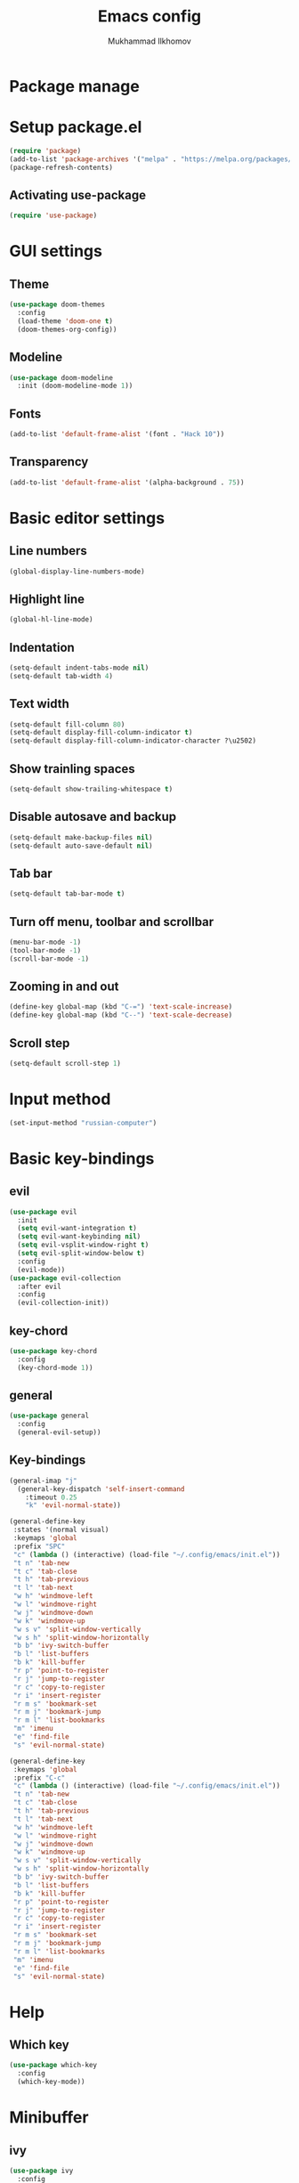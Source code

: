 #+TITLE: Emacs config
#+AUTHOR: Mukhammad Ilkhomov
#+PROPERTY: header-args :tangle /home/admin1475963/.config/emacs/init.el


* Package manage


* Setup package.el

#+BEGIN_SRC emacs-lisp
  (require 'package)
  (add-to-list 'package-archives '("melpa" . "https://melpa.org/packages/"))
  (package-refresh-contents)
#+END_SRC


** Activating use-package

#+BEGIN_SRC emacs-lisp
  (require 'use-package)
#+END_SRC


* GUI settings


** Theme

#+BEGIN_SRC emacs-lisp
  (use-package doom-themes
    :config
    (load-theme 'doom-one t)
    (doom-themes-org-config))
#+END_SRC


** Modeline

#+BEGIN_SRC emacs-lisp
  (use-package doom-modeline
    :init (doom-modeline-mode 1))
#+END_SRC


** Fonts

#+BEGIN_SRC emacs-lisp
  (add-to-list 'default-frame-alist '(font . "Hack 10"))
#+END_SRC


** Transparency

#+BEGIN_SRC emacs-lisp
  (add-to-list 'default-frame-alist '(alpha-background . 75))
#+END_SRC


* Basic editor settings

** Line numbers

#+BEGIN_SRC emacs-lisp
  (global-display-line-numbers-mode)
#+END_SRC


** Highlight line

#+BEGIN_SRC emacs-lisp
  (global-hl-line-mode)
#+END_SRC


** Indentation

#+BEGIN_SRC emacs-lisp
  (setq-default indent-tabs-mode nil)
  (setq-default tab-width 4)
#+END_SRC


** Text width

#+BEGIN_SRC emacs-lisp
  (setq-default fill-column 80)
  (setq-default display-fill-column-indicator t)
  (setq-default display-fill-column-indicator-character ?\u2502)
#+END_SRC


** Show trainling spaces

#+BEGIN_SRC emacs-lisp
  (setq-default show-trailing-whitespace t)
#+END_SRC


** Disable autosave and backup

#+BEGIN_SRC emacs-lisp
  (setq-default make-backup-files nil)
  (setq-default auto-save-default nil)
#+END_SRC


** Tab bar

#+BEGIN_SRC emacs-lisp
  (setq-default tab-bar-mode t)
#+END_SRC


** Turn off menu, toolbar and scrollbar

#+BEGIN_SRC emacs-lisp
  (menu-bar-mode -1)
  (tool-bar-mode -1)
  (scroll-bar-mode -1)
#+END_SRC


** Zooming in and out

#+BEGIN_SRC emacs-lisp
  (define-key global-map (kbd "C-=") 'text-scale-increase)
  (define-key global-map (kbd "C--") 'text-scale-decrease)
#+END_SRC


** Scroll step

#+BEGIN_SRC emacs-lisp
  (setq-default scroll-step 1)
#+END_SRC


* Input method

#+BEGIN_SRC emacs-lisp
  (set-input-method "russian-computer")
#+END_SRC


* Basic key-bindings

** evil

#+BEGIN_SRC emacs-lisp
  (use-package evil
    :init
    (setq evil-want-integration t)
    (setq evil-want-keybinding nil)
    (setq evil-vsplit-window-right t)
    (setq evil-split-window-below t)
    :config
    (evil-mode))
  (use-package evil-collection
    :after evil
    :config
    (evil-collection-init))
#+END_SRC


** key-chord

#+BEGIN_SRC emacs-lisp
  (use-package key-chord
    :config
    (key-chord-mode 1))
#+END_SRC


** general

#+BEGIN_SRC emacs-lisp
  (use-package general
    :config
    (general-evil-setup))
#+END_SRC


** Key-bindings

#+BEGIN_SRC emacs-lisp
    (general-imap "j"
      (general-key-dispatch 'self-insert-command
        :timeout 0.25
        "k" 'evil-normal-state))

    (general-define-key
     :states '(normal visual)
     :keymaps 'global
     :prefix "SPC"
     "c" (lambda () (interactive) (load-file "~/.config/emacs/init.el"))
     "t n" 'tab-new
     "t c" 'tab-close
     "t h" 'tab-previous
     "t l" 'tab-next
     "w h" 'windmove-left
     "w l" 'windmove-right
     "w j" 'windmove-down
     "w k" 'windmove-up
     "w s v" 'split-window-vertically
     "w s h" 'split-window-horizontally
     "b b" 'ivy-switch-buffer
     "b l" 'list-buffers
     "b k" 'kill-buffer
     "r p" 'point-to-register
     "r j" 'jump-to-register
     "r c" 'copy-to-register
     "r i" 'insert-register
     "r m s" 'bookmark-set
     "r m j" 'bookmark-jump
     "r m l" 'list-bookmarks
     "m" 'imenu
     "e" 'find-file
     "s" 'evil-normal-state)

    (general-define-key
     :keymaps 'global
     :prefix "C-c"
     "c" (lambda () (interactive) (load-file "~/.config/emacs/init.el"))
     "t n" 'tab-new
     "t c" 'tab-close
     "t h" 'tab-previous
     "t l" 'tab-next
     "w h" 'windmove-left
     "w l" 'windmove-right
     "w j" 'windmove-down
     "w k" 'windmove-up
     "w s v" 'split-window-vertically
     "w s h" 'split-window-horizontally
     "b b" 'ivy-switch-buffer
     "b l" 'list-buffers
     "b k" 'kill-buffer
     "r p" 'point-to-register
     "r j" 'jump-to-register
     "r c" 'copy-to-register
     "r i" 'insert-register
     "r m s" 'bookmark-set
     "r m j" 'bookmark-jump
     "r m l" 'list-bookmarks
     "m" 'imenu
     "e" 'find-file
     "s" 'evil-normal-state)
#+END_SRC


* Help

** Which key

#+BEGIN_SRC emacs-lisp
  (use-package which-key
    :config
    (which-key-mode))
#+END_SRC


* Minibuffer

** ivy

#+BEGIN_SRC emacs-lisp
  (use-package ivy
    :config
    (ivy-mode))
#+END_SRC


* Autocomplete

** auto-compete

#+BEGIN_SRC emacs-lisp
  (use-package auto-complete
    :config
    (ac-config-default))
#+END_SRC


* Org mode

** Config
#+BEGIN_SRC emacs-lisp
  (add-hook 'org-mode-hook
            (lambda () (setq display-fill-column-indicator nil)))

  (setq-default org-src-preserve-indentation nil)
  (setq-default org-catch-invisible-edits 'error)
#+END_SRC


** org-agenda

#+BEGIN_SRC emacs-lisp
  (setq-default org-agenda-files '("~/Org"))
#+END_SRC


** org-roam

#+BEGIN_SRC emacs-lisp
  (use-package org-roam
    :config
    (setq-default org-roam-directory (file-truename "~/Org"))
    (org-roam-db-autosync-mode))
#+END_SRC


** org-roam-ui

#+BEGIN_SRC emacs-lisp
  (use-package org-roam-ui)
#+END_SRC


** Key bindings

#+BEGIN_SRC emacs-lisp
  (general-define-key
   :keymaps 'org-mode-map
   "TAB" 'org-cycle)

  (general-define-key
   :prefix "C-c"
   :keymaps 'org-mode-map
   "o t" 'org-todo
   "o n f" 'org-roam-node-find
   "o n i" 'org-roam-node-insert
   "o n l" 'org-roam-buffer-toggle
   "o b d" 'org-roam-buffer-display-dedicated
   "o b t" 'org-roam-buffer-toggle
   "o i" 'org-id-get-create
   "o a" 'org-roam-alias-add)
#+END_SRC

** Templates

#+BEGIN_SRC emacs-lisp
  (setq-default org-roam-capture-templates
                '(("d" "default" plain "%?"
                   :target (file+head "%<%Y%m%d%H%M%S>-${slug}.org"
                                      "#+title: ${title}\n")
                   :unnarrowed t)
                  ("e" "entry" entry
                   :target (file+head "%<%Y%m%d%H%M%S>-${slug}.org"
                                      "#+title: ${title}\n")
                   :unarrowed t)))
#+END_SRC

* Elglot

#+BEGIN_SRC emacs-lisp
  (use-package eglot)
#+END_SRC


* Tex

#+BEGIN_SRC emacs-lisp
  (use-package tex)

  (setq-default TeX-auto-save t)
  (setq-default TeX-parse-self t)
  (setq-default TeX-engine 'xetex)
  (setq-default TeX-view-program-selection
      '((output-pdf "Okular"))
  )
  (setq-default font-latex-fontify-script nil)
  (add-hook 'LaTeX-mode-hook (lambda ()
      (setq display-fill-column-indicator nil)
  ))

  (custom-set-faces '(preview-reference-face ((t (:background "white")))))
#+END_SRC


* Haskell

#+BEGIN_SRC emacs-lisp
  (use-package haskell-mode)
#+END_SRC
